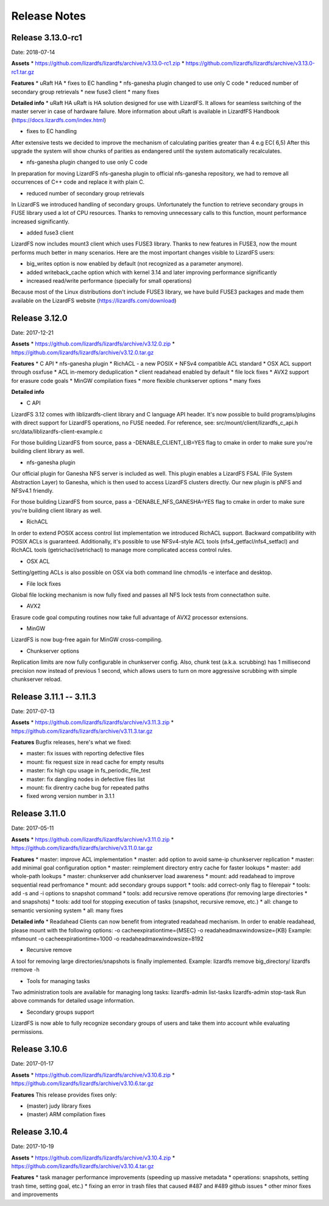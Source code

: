 ##########
Release Notes
##########
.. auth-status-writing/none

*******
Release 3.13.0-rc1
*******
Date: 2018-07-14
 
**Assets**
* https://github.com/lizardfs/lizardfs/archive/v3.13.0-rc1.zip
* https://github.com/lizardfs/lizardfs/archive/v3.13.0-rc1.tar.gz
  
  
**Features**
* uRaft HA
* fixes to EC handling
* nfs-ganesha plugin changed to use only C code
* reduced number of secondary group retrievals
* new fuse3 client
* many fixes

**Detailed info**
* uRaft HA
uRaft is HA solution designed for use with LizardFS. It allows for seamless switching
of  the master server in case of hardware failure. More information about uRaft is available
in LizardfFS Handbook (https://docs.lizardfs.com/index.html)

* fixes to EC handling
After extensive tests we decided to improve the mechanism of calculating parities greater than 4 e.g EC( 6,5) After this upgrade the system will show chunks of parities as endangered until the system automatically recalculates. 

* nfs-ganesha plugin changed to use only C code
In preparation for moving LizardFS nfs-ganesha plugin to official nfs-ganesha repository,
we had to remove all occurrences of C++ code and replace it with plain C.

* reduced number of secondary group retrievals
In LizardFS we introduced handling of secondary groups. Unfortunately the function to retrieve
secondary groups in FUSE library used a lot of CPU resources. Thanks to removing
unnecessary calls to this function, mount performance increased significantly.

* added fuse3 client
LizardFS now includes mount3 client which uses FUSE3 library. Thanks to new features in FUSE3,
now the mount performs much better in many scenarios. Here are the most important changes visible
to LizardFS users:

* big_writes option is now enabled by default (not recognized as a parameter anymore).
* added writeback_cache option which with kernel 3.14 and later improving performance significantly
* increased read/write performance (specially for small operations)

Because most of the Linux distributions don't include FUSE3 library, we have build FUSE3 packages
and made them available on the LizardFS website (https://lizardfs.com/download)


*******
Release 3.12.0
*******
Date: 2017-12-21

**Assets**
* https://github.com/lizardfs/lizardfs/archive/v3.12.0.zip
* https://github.com/lizardfs/lizardfs/archive/v3.12.0.tar.gz

**Features**
* C API
* nfs-ganesha plugin
* RichACL - a new POSIX + NFSv4 compatible ACL standard
* OSX ACL support through osxfuse
* ACL in-memory deduplication
* client readahead enabled by default
* file lock fixes
* AVX2 support for erasure code goals
* MinGW compilation fixes
* more flexible chunkserver options
* many fixes

**Detailed info**

* C API
LizardFS 3.12 comes with liblizardfs-client library and C language API header.
It's now possible to build programs/plugins with direct support for LizardFS operations,
no FUSE needed. For reference, see:
src/mount/client/lizardfs_c_api.h
src/data/liblizardfs-client-example.c

For those building LizardFS from source, pass a -DENABLE_CLIENT_LIB=YES flag to cmake
in order to make sure you're building client library as well.

* nfs-ganesha plugin
Our official plugin for Ganesha NFS server is included as well. This plugin enables
a LizardFS FSAL (File System Abstraction Layer) to Ganesha, which is then used
to access LizardFS clusters directly. Our new plugin is pNFS and NFSv4.1 friendly.

For those building LizardFS from source, pass a -DENABLE_NFS_GANESHA=YES flag to cmake in order to make sure you're building client library as well.

* RichACL
In order to extend POSIX access control list implementation we introduced RichACL support.
Backward compatibility with POSIX ACLs is guaranteed. Additionally, it's possible to use NFSv4-style ACL tools (nfs4_getfacl/nfs4_setfacl) and RichACL tools (getrichacl/setrichacl) to manage more complicated access control rules.

* OSX ACL
Setting/getting ACLs is also possible on OSX via both command line chmod/ls -e interface and desktop.

* File lock fixes
Global file locking mechanism is now fully fixed and passes all NFS lock tests from connectathon suite.

* AVX2
Erasure code goal computing routines now take full advantage of AVX2 processor extensions.

* MinGW
LizardFS is now bug-free again for MinGW cross-compiling.

* Chunkserver options
Replication limits are now fully configurable in chunkserver config.
Also, chunk test (a.k.a. scrubbing) has 1 millisecond precision now instead of previous 1 second, which allows users to turn on more aggressive scrubbing with simple chunkserver reload.

*******
Release 3.11.1 -- 3.11.3
*******
Date: 2017-07-13

**Assets**
* https://github.com/lizardfs/lizardfs/archive/v3.11.3.zip
* https://github.com/lizardfs/lizardfs/archive/v3.11.3.tar.gz

**Features**
Bugfix releases, here's what we fixed:

* master: fix issues with reporting defective files
* mount: fix request size in read cache for empty results
* master: fix high cpu usage in fs_periodic_file_test
* master: fix dangling nodes in defective files list
* mount: fix direntry cache bug for repeated paths
* fixed wrong version number in 3.1.1

*******
Release 3.11.0
*******
Date: 2017-05-11

**Assets**
* https://github.com/lizardfs/lizardfs/archive/v3.11.0.zip
* https://github.com/lizardfs/lizardfs/archive/v3.11.0.tar.gz

**Features**
* master: improve ACL implementation
* master: add option to avoid same-ip chunkserver replication
* master: add minimal goal configuration option
* master: reimplement directory entry cache for faster lookups
* master: add whole-path lookups
* master: chunkserver add chunkserver load awareness
* mount: add readahead to improve sequential read perfromance
* mount: add secondary groups support
* tools: add correct-only flag to filerepair
* tools: add -s and -i options to snapshot command
* tools: add recursive remove operations (for removing large directories
* and snapshots)
* tools: add tool for stopping execution of tasks (snapshot, recursive remove, etc.)
* all: change to semantic versioning system
* all: many fixes

**Detailed info**
* Readahead
Clients can now benefit from integrated readahead mechanism.
In order to enable readahead, please mount with the following options:
-o cacheexpirationtime={MSEC}
-o readaheadmaxwindowsize={KB}
Example:
mfsmount -o cacheexpirationtime=1000 -o readaheadmaxwindowsize=8192

* Recursive remove
A tool for removing large directories/snapshots is finally implemented.
Example:
lizardfs rremove big_directory/
lizardfs rremove -h

* Tools for managing tasks
Two administration tools are available for managing long tasks:
lizardfs-admin list-tasks
lizardfs-admin stop-task
Run above commands for detailed usage information.

* Secondary groups support
LizardFS is now able to fully recognize secondary groups of users
and take them into account while evaluating permissions.

*******
Release 3.10.6
*******
Date: 2017-01-17

**Assets**
* https://github.com/lizardfs/lizardfs/archive/v3.10.6.zip
* https://github.com/lizardfs/lizardfs/archive/v3.10.6.tar.gz

**Features**
This release provides fixes only:

* (master) judy library fixes
* (master) ARM compilation fixes

*******
Release 3.10.4
*******
Date: 2017-10-19

**Assets**
* https://github.com/lizardfs/lizardfs/archive/v3.10.4.zip
* https://github.com/lizardfs/lizardfs/archive/v3.10.4.tar.gz

**Features**
* task manager performance improvements (speeding up massive metadata
* operations: snapshots, setting trash time, setting goal, etc.)
* fixing an error in trash files that caused #487 and #489 github issues
* other minor fixes and improvements
